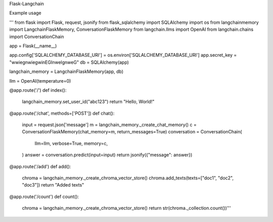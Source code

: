 Flask-Langchain

Example usage

'''
from flask import Flask, request, jsonify
from flask_sqlalchemy import SQLAlchemy
import os
from langchainmemory import LangchainFlaskMemory, ConversationFlaskMemory
from langchain.llms import OpenAI
from langchain.chains import ConversationChain

app = Flask(__name__)

app.config['SQLALCHEMY_DATABASE_URI'] = os.environ['SQLALCHEMY_DATABASE_URI']
app.secret_key = "wwiegnwiegwinEGInwelgnweG"
db = SQLAlchemy(app)

langchain_memory = LangchainFlaskMemory(app, db)

llm = OpenAI(temperature=0)

@app.route('/')
def index():
    langchain_memory.set_user_id("abc123")
    return "Hello, World!"

@app.route('/chat', methods=['POST'])
def chat():
    input = request.json['message']
    m = langchain_memory._create_chat_memory()
    c = ConversationFlaskMemory(chat_memory=m, return_messages=True)
    conversation = ConversationChain(
        llm=llm,
        verbose=True,
        memory=c,
    )
    answer = conversation.predict(input=input)
    return jsonify({"message": answer})

@app.route('/add')
def add():
    chroma = langchain_memory._create_chroma_vector_store()
    chroma.add_texts(texts=["doc1", "doc2", "doc3"])
    return "Added texts"

@app.route('/count')
def count():
    chroma = langchain_memory._create_chroma_vector_store()
    return str(chroma._collection.count())'''